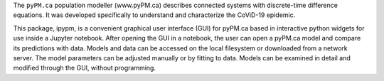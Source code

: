 
The ``pyPM.ca`` population modeller (www.pyPM.ca) describes connected systems with
discrete-time difference equations. It was developed specifically
to understand and characterize the CoViD-19 epidemic. 

This package, ipypm, is a convenient graphical user interface (GUI) for
pyPM.ca based in interactive python widgets for use inside a Jupyter notebook.
After opening the GUI in a notebook, the user can open a pyPM.ca model
and compare its predictions with data.
Models and data can be accessed on the local filesystem or downloaded
from a network server.
The model parameters can be adjusted manually or by fitting to data.
Models can be examined in detail and modified through the GUI, without
programming.


